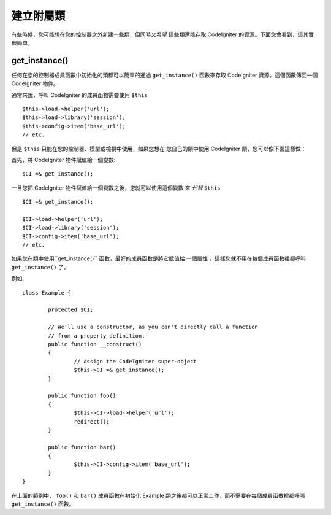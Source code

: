 ##########################
建立附屬類
##########################

有些時候，您可能想在您的控制器之外新建一些類，但同時又希望
這些類還能存取 CodeIgniter 的資源。下面您會看到，這其實很簡單。

get_instance()
==============

.. php:function:: get_instance()

	:returns:	Reference to your controller's instance
	:rtype:	CI_Controller

任何在您的控制器成員函數中初始化的類都可以簡單的通過 ``get_instance()``
函數來存取 CodeIgniter 資源。這個函數傳回一個 CodeIgniter 物件。

通常來說，呼叫 CodeIgniter 的成員函數需要使用 ``$this`` ::

	$this->load->helper('url');
	$this->load->library('session');
	$this->config->item('base_url');
	// etc.

但是 ``$this`` 只能在您的控制器、模型或檢視中使用，如果您想在
您自己的類中使用 CodeIgniter 類，您可以像下面這樣做：

首先，將 CodeIgniter 物件賦值給一個變數::

	$CI =& get_instance();

一旦您把 CodeIgniter 物件賦值給一個變數之後，您就可以使用這個變數
來 *代替* ``$this`` ::

	$CI =& get_instance();

	$CI->load->helper('url');
	$CI->load->library('session');
	$CI->config->item('base_url');
	// etc.

如果您在類中使用``get_instance()`` 函數，最好的成員函數是將它賦值給
一個屬性 ，這樣您就不用在每個成員函數裡都呼叫 ``get_instance()`` 了。

例如::

	class Example {

		protected $CI;

		// We'll use a constructor, as you can't directly call a function
		// from a property definition.
		public function __construct()
		{
			// Assign the CodeIgniter super-object
			$this->CI =& get_instance();
		}

		public function foo()
		{
			$this->CI->load->helper('url');
			redirect();
		}

		public function bar()
		{
			$this->CI->config->item('base_url');
		}
	}

在上面的範例中， ``foo()`` 和 ``bar()`` 成員函數在初始化 Example 
類之後都可以正常工作，而不需要在每個成員函數裡都呼叫 ``get_instance()`` 函數。
